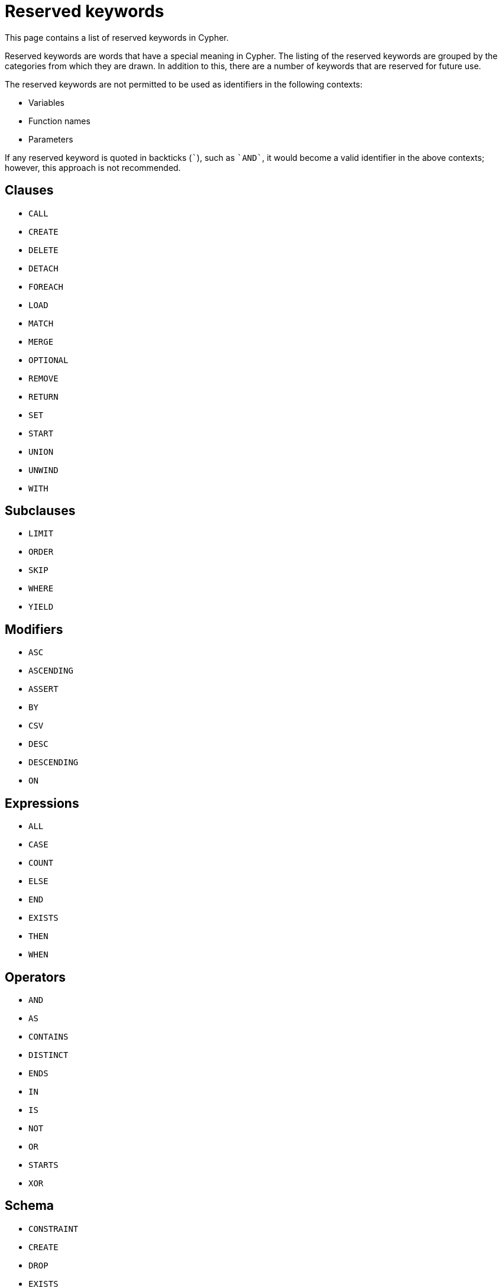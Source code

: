 :description: This section contains a list of reserved keywords in Cypher.

[[cypher-reserved]]
= Reserved keywords


This page contains a list of reserved keywords in Cypher.

Reserved keywords are words that have a special meaning in Cypher.
The listing of the reserved keywords are grouped by the categories from which they are drawn.
In addition to this, there are a number of keywords that are reserved for future use.

The reserved keywords are not permitted to be used as identifiers in the following contexts:

* Variables
* Function names
* Parameters

If any reserved keyword is quoted in backticks (```), such as `++`AND`++`, it would become a valid identifier in the above contexts; however, this approach is not recommended.

== Clauses

* `CALL`
* `CREATE`
* `DELETE`
* `DETACH`
* `FOREACH`
* `LOAD`
* `MATCH`
* `MERGE`
* `OPTIONAL`
* `REMOVE`
* `RETURN`
* `SET`
* `START`
* `UNION`
* `UNWIND`
* `WITH`

== Subclauses

* `LIMIT`
* `ORDER`
* `SKIP`
* `WHERE`
* `YIELD`

== Modifiers

* `ASC`
* `ASCENDING`
* `ASSERT`
* `BY`
* `CSV`
* `DESC`
* `DESCENDING`
* `ON`

== Expressions

* `ALL`
* `CASE`
* `COUNT`
* `ELSE`
* `END`
* `EXISTS`
* `THEN`
* `WHEN`

== Operators

* `AND`
* `AS`
* `CONTAINS`
* `DISTINCT`
* `ENDS`
* `IN`
* `IS`
* `NOT`
* `OR`
* `STARTS`
* `XOR`

== Schema

* `CONSTRAINT`
* `CREATE`
* `DROP`
* `EXISTS`
* `INDEX`
* `NODE`
* `KEY`
* `UNIQUE`

== Hints

* `INDEX`
* `JOIN`
* `SCAN`
* `USING`

== Literals

* `false`
* `null`
* `true`

== Reserved for future use

* `ADD`
* `DO`
* `FOR`
* `MANDATORY`
* `OF`
* `REQUIRE`
* `SCALAR`

